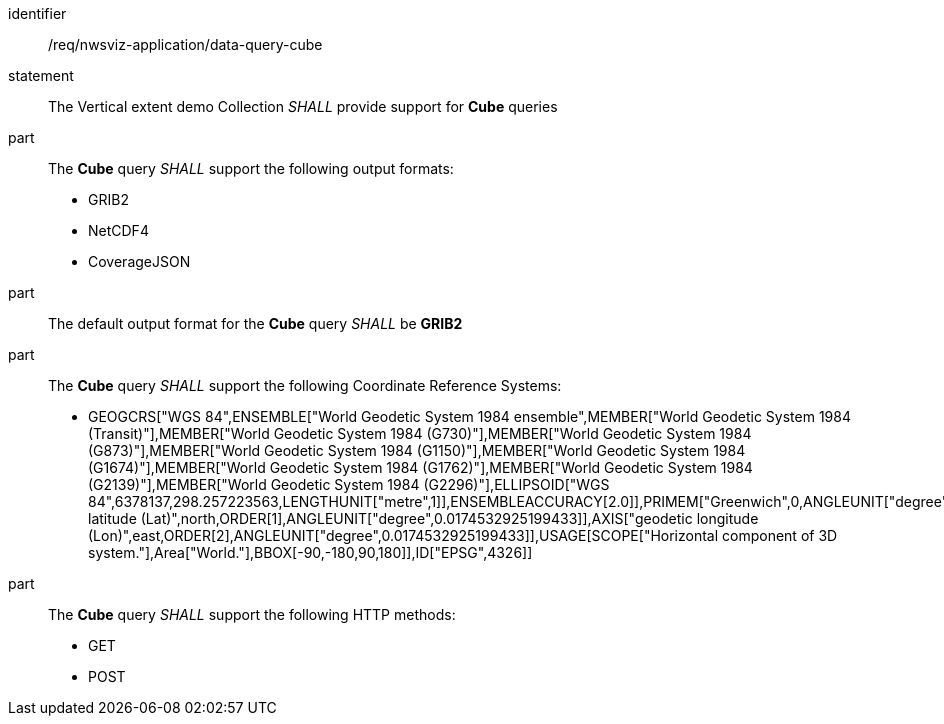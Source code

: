[[req_nwsviz-application_data-query-cube]]

[requirement]
====
[%metadata]
identifier:: /req/nwsviz-application/data-query-cube
statement:: The Vertical extent demo Collection _SHALL_ provide support for *Cube* queries 
part:: The *Cube* query _SHALL_ support the following output formats:

        * GRIB2
        * NetCDF4
        * CoverageJSON

part:: The default output format for the *Cube* query _SHALL_ be *GRIB2*

part:: The *Cube* query _SHALL_ support the following Coordinate Reference Systems:

        * GEOGCRS["WGS 84",ENSEMBLE["World Geodetic System 1984 ensemble",MEMBER["World Geodetic System 1984 (Transit)"],MEMBER["World Geodetic System 1984 (G730)"],MEMBER["World Geodetic System 1984 (G873)"],MEMBER["World Geodetic System 1984 (G1150)"],MEMBER["World Geodetic System 1984 (G1674)"],MEMBER["World Geodetic System 1984 (G1762)"],MEMBER["World Geodetic System 1984 (G2139)"],MEMBER["World Geodetic System 1984 (G2296)"],ELLIPSOID["WGS 84",6378137,298.257223563,LENGTHUNIT["metre",1]],ENSEMBLEACCURACY[2.0]],PRIMEM["Greenwich",0,ANGLEUNIT["degree",0.0174532925199433]],CS[ellipsoidal,2],AXIS["geodetic latitude (Lat)",north,ORDER[1],ANGLEUNIT["degree",0.0174532925199433]],AXIS["geodetic longitude (Lon)",east,ORDER[2],ANGLEUNIT["degree",0.0174532925199433]],USAGE[SCOPE["Horizontal component of 3D system."],Area["World."],BBOX[-90,-180,90,180]],ID["EPSG",4326]]


part:: The *Cube* query _SHALL_ support the following HTTP methods:

        * GET
        * POST


====